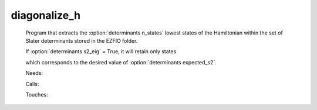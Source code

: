.. _diagonalize_h: 
 
.. program:: diagonalize_h 
 
============= 
diagonalize_h 
============= 
 
 
 
 
 Program that extracts the :option:`determinants n_states` lowest states of the Hamiltonian within the set of Slater determinants stored in the EZFIO folder. 
  
 If :option:`determinants s2_eig` = True, it will retain only states 
  
 which corresponds to the desired value of :option:`determinants expected_s2`. 
 
 Needs: 
 
 .. hlist:: 
    :columns: 3 
 
    * :c:data:`read_wf` 
 
 Calls: 
 
 .. hlist:: 
    :columns: 3 
 
    * :c:func:`routine` 
 
 Touches: 
 
 .. hlist:: 
    :columns: 3 
 
    * :c:data:`read_wf` 
